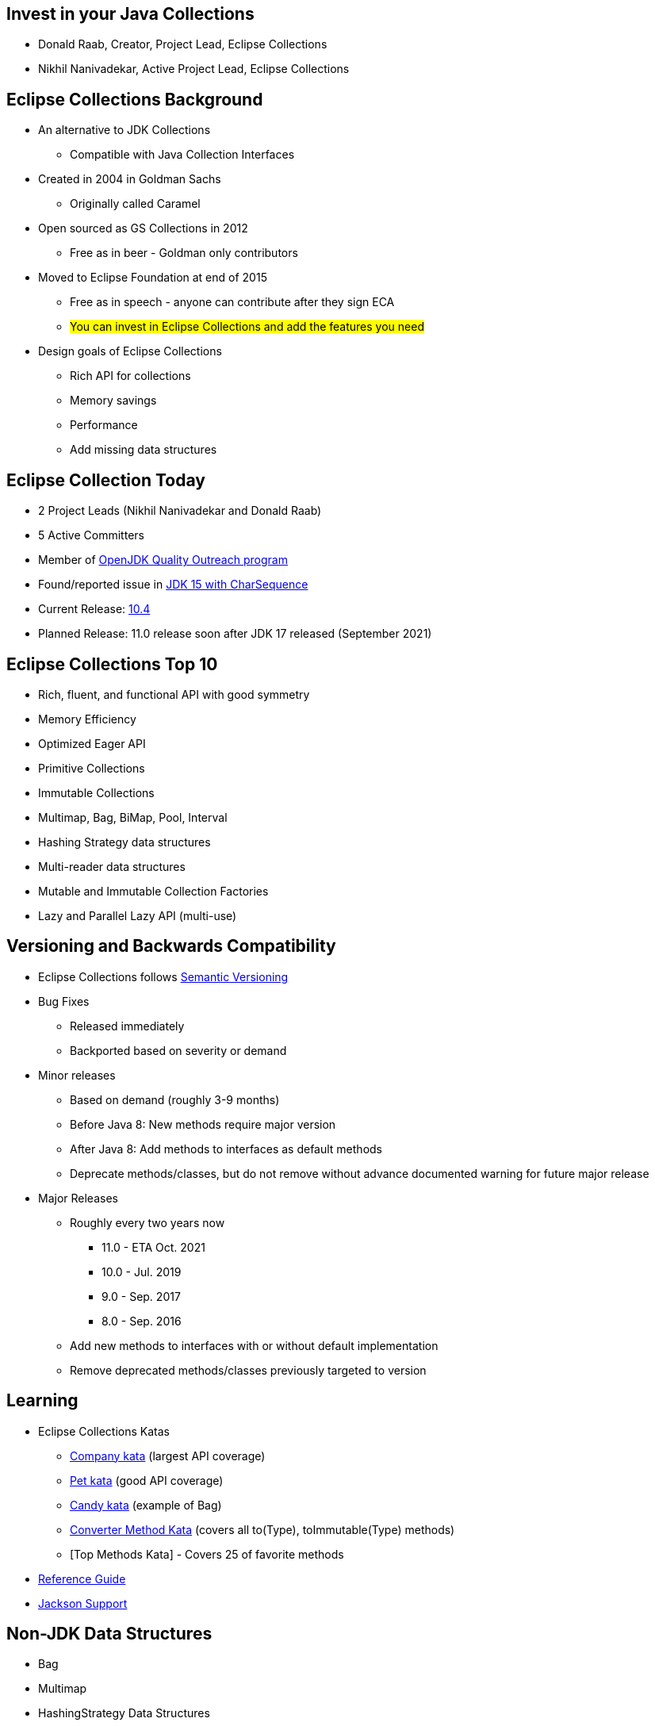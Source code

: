 :icons: font

== Invest in your Java Collections

* Donald Raab, Creator, Project Lead, Eclipse Collections
* Nikhil Nanivadekar, Active Project Lead, Eclipse Collections

== Eclipse Collections Background

* An alternative to JDK Collections
** Compatible with Java Collection Interfaces
* Created in 2004 in Goldman Sachs
** Originally called Caramel
* Open sourced as GS Collections in 2012
** Free as in beer - Goldman only contributors
* Moved to Eclipse Foundation at end of 2015
** Free as in speech - anyone can contribute after they sign ECA
** #You can invest in Eclipse Collections and add the features you need#
* Design goals of Eclipse Collections
** Rich API for collections
** Memory savings
** Performance
** Add missing data structures

== Eclipse Collection Today

* 2 Project Leads (Nikhil Nanivadekar and Donald Raab)
* 5 Active Committers
* Member of https://wiki.openjdk.java.net/display/quality/Quality+Outreach[OpenJDK Quality Outreach program]
* Found/reported issue in https://stuartmarks.wordpress.com/2020/09/22/incompatibilities-with-jdk-15-charsequence-isempty/[JDK 15 with CharSequence]
* Current Release: https://github.com/eclipse/eclipse-collections/releases/tag/10.4.0[10.4]
* Planned Release: 11.0 release soon after JDK 17 released (September 2021)

== Eclipse Collections Top 10
* Rich, fluent, and functional API with good symmetry
* Memory Efficiency
* Optimized Eager API
* Primitive Collections
* Immutable Collections
* Multimap, Bag, BiMap, Pool, Interval
* Hashing Strategy data structures
* Multi-reader data structures
* Mutable and Immutable Collection Factories
* Lazy and Parallel Lazy API (multi-use)

== Versioning and Backwards Compatibility
* Eclipse Collections follows https://semver.org/[Semantic Versioning]
* Bug Fixes
** Released immediately
** Backported based on severity or demand
* Minor releases
** Based on demand (roughly 3-9 months)
** Before Java 8: New methods require major version
** After Java 8: Add methods to interfaces as default methods
** Deprecate methods/classes, but do not remove without advance documented warning for future major release
* Major Releases
** Roughly every two years now
*** 11.0 - ETA Oct. 2021
*** 10.0 - Jul. 2019
*** 9.0 - Sep. 2017
*** 8.0 - Sep. 2016
** Add new methods to interfaces with or without default implementation
** Remove deprecated methods/classes previously targeted to version


== Learning

* Eclipse Collections Katas
** https://github.com/eclipse/eclipse-collections-kata/tree/master/company-kata[Company kata] (largest API coverage)
** https://github.com/eclipse/eclipse-collections-kata/tree/master/pet-kata[Pet kata] (good API coverage)
** https://github.com/eclipse/eclipse-collections-kata/tree/master/candy-kata[Candy kata] (example of Bag)
** https://github.com/eclipse/eclipse-collections-kata/tree/master/converter-method-kata[Converter Method Kata] (covers all to(Type), toImmutable(Type) methods)
** [Top Methods Kata] - Covers 25 of favorite methods
* https://github.com/eclipse/eclipse-collections/blob/master/docs/guide.md[Reference Guide]
* https://github.com/eclipse/eclipse-collections/blob/master/docs/jackson.md[Jackson Support]

== Non-JDK Data Structures

* Bag
* Multimap
* HashingStrategy Data Structures
* Primitive Data Structures

=== Bag

* Unorderd collection which allows duplicates
* Similar to `Map&lt;K, Integer&gt;`
* Useful for counting things by a function (`countBy`)

[example]
--
[source,java,linenums,highlight=2..3]
----
String words = "one two Two three Three THREE four FOUR Four FoUr";
MutableBag<String> bag = Bags.mutable.with(words.split(" "));
Bag<String> lowercaseWords = bag.countBy(String::toLowerCase);

Assertions.assertEquals(1, lowercaseWords.occurrencesOf("one"));
Assertions.assertEquals(2, lowercaseWords.occurrencesOf("two"));
Assertions.assertEquals(3, lowercaseWords.occurrencesOf("three"));
Assertions.assertEquals(4, lowercaseWords.occurrencesOf("four"));

----
--

=== Multimap

* Map-like data structure that allows multiple values per key
* Similar to `Map&lt;K, Collection&lt;V&gt;`
* Useful for grouping things by a function (`groupBy`)

[example]
--
[source, java, linenums, highlight=5]
----
String words = "The quick brown fox jumps over the lazy dog";
MutableList<String> list = Lists.mutable.with(words.split(" "));
Multimap<Character, String> multimap = list.collect(String::toLowerCase)
        .groupBy(each -> each.charAt(0));

Assertions.assertEquals(Lists.mutable.with("the", "the"), multimap.get('t'));
Assertions.assertEquals(Lists.mutable.empty(), multimap.get('a'));
----
--

=== HashingStrategy

* HashingStrategy is an interface with two methods to implement
* `int computeHashCode(E object)`
* `boolean equals(E object1, E object2)`
* Useful for creating hash based data structures without requiring dedicated keys
* Types
* `UnifiedSetWithHashingStrategy`
* `UnifiedMapWithHashingStrategy`
* `HashBagWithHashingStrategy`

=== UnifiedSetWithHashingStrategy Example

[example]
--
[source,java,linenums,highlight=1..5]
----
MutableSet<Customer> setByName = HashingStrategySets.mutable.with(
        HashingStrategies.chain(
                HashingStrategies.fromFunction(Customer::getLastName),
                HashingStrategies.fromFunction(Customer::getFirstName),
                HashingStrategies.fromFunction(Customer::getMiddleInitial)));

Assertions.assertTrue(setByName.add(new Customer("Donald", "A", "Duck")));
Assertions.assertFalse(setByName.add(new Customer("Donald", "A", "Duck")));
Assertions.assertTrue(setByName.add(new Customer("Mickey", "Mouse", "T")));
----
--

=== UnifiedMapWithHashingStrategy Example

[example]
--
[source,java,linenums,highlight=1..6]
----
MutableMap<String, String> caseInsensitiveMap =
        HashingStrategyMaps.mutable.<String, String>with(
                HashingStrategies.fromFunction(String::toLowerCase))
                .withKeyValue("one", "1")
                .withKeyValue("Two", "2")
                .withKeyValue("THREE", "3");

Assertions.assertEquals("1", caseInsensitiveMap.get("ONE"));
Assertions.assertEquals("2", caseInsensitiveMap.get("tWO"));
Assertions.assertEquals("3", caseInsensitiveMap.get("three"));
----
--

=== HashBagWithHashingStrategy Example

[example]
--
[source,java,linenums,highlight=3..6]
----
String words = "one two Two three Three THREE four FOUR Four FoUr";
List<String> list = Arrays.asList(words.split(" "));
MutableBag<String> caseInsensitiveBag =
        HashingStrategyBags.mutable.<String>with(
                HashingStrategies.fromFunction(String::toLowerCase))
                .withAll(list);

Assertions.assertEquals(1, caseInsensitiveBag.occurrencesOf("ONE"));
Assertions.assertEquals(2, caseInsensitiveBag.occurrencesOf("two"));
Assertions.assertEquals(3, caseInsensitiveBag.occurrencesOf("THREE"));
Assertions.assertEquals(4, caseInsensitiveBag.occurrencesOf("four"));
----
--

== Primitive Data Structures
* List, Set, Bag, Stack, Map
** Support for all primitive types
** Readable, Mutable and Immutable types
** Lazy support
** Stream support for Int/Double/LongList
* Interval (int/long only)
* String (char and int)
* Good symmetry with Object collection API
* Math Methods
** min, max, sum, average, median, summaryStatistics
* Set Operations
** intersect, union, difference, symmetricDifference, cartesianProduct

== Primitive Math Methods
[example]
--
[source,java,linenums,highlight=2..12]
----
IntSet set = IntInterval.oneTo(5).toSet();
Assertions.assertEquals(15L, set.sum());
Assertions.assertEquals(1, set.min());
Assertions.assertEquals(1, set.minIfEmpty(0));
Assertions.assertEquals(5, set.max());
Assertions.assertEquals(5, set.maxIfEmpty(0));
Assertions.assertEquals(3.0d, set.average());
Assertions.assertEquals(3.0d, set.averageIfEmpty(0.0d));
Assertions.assertEquals(3, set.median());
Assertions.assertEquals(5, set.size());

IntSummaryStatistics stats = set.summaryStatistics();
Assertions.assertEquals(15L, stats.getSum());
Assertions.assertEquals(1, stats.getMin());
Assertions.assertEquals(5, stats.getMax());
Assertions.assertEquals(3.0d, stats.getAverage());
Assertions.assertEquals(5, stats.getCount());
----
--

== Hidden Treasures

* Filter Symmetry
* +With patterns
* +By patterns
* selectInstancesOf
* Set operations
* chunk
* zip

=== Filter Symmetry

* Inclusive filter (select)
* Exclusive filter (reject)

[example]
--
[source,java,linenums,highlight=2..3]
----
MutableList<Integer> list = Lists.mutable.with(1, 2, 3, 4, 5);
MutableList<Integer> evens = list.select(each -> each % 2 == 0);
MutableList<Integer> odds = list.reject(each -> each % 2 == 0);

MutableList<Integer> expectedEvens = Lists.mutable.with(2, 4);
Assertions.assertEquals(expectedEvens, evens);
MutableList<Integer> expectedOdds = Lists.mutable.with(1, 3, 5);
Assertions.assertEquals(expectedOdds, odds);
----
--

Blog: https://donraab.medium.com/ec-by-example-filtering-4f14b906f718?source=friends_link&sk=1594797d204bcb37f59f70cf5b2454ef[EC by Example: Filtering]

=== +With patterns

* Basic: `select`, `reject`, `collect`, etc.
* Takes `Predicate` or `Function`
* +With: `selectWith`, `rejectWith`, `collectWith`, etc.
* Takes: `Predicate2` or `Function2` and extra parameter

[example]
--
[source,java,linenums,highlight=4..5]
----
ImmutableList<Customer> smiths =
        this.customers.select(customer -> customer.lastNameMatches("Smith"));

ImmutableList<Customer> withSmiths =
        this.customers.selectWith(Customer::lastNameMatches, "Smith");

Assertions.assertTrue(
        smiths.allSatisfy(customer -> customer.lastNameMatches("Smith")));
Assertions.assertTrue(
        withSmiths.allSatisfyWith(Customer::lastNameMatches, "Smith"));
----
--

Blog: https://dzone.com/articles/preposition-preference[Preposition Preference]

=== +By patterns

* Mapping: `groupBy`, `countBy`, `sumBy`, `aggregateBy`, `groupByUniqueKey`
* Fused: `groupByEach`, `countByEach`
* Finding: `minBy`, `maxBy`, `minByOptional`, `maxByOptional`
* Filtering: `distinctBy`
* Testing: `containsBy`
* Converting: `toSortedListBy`, `toSortedSetBy`, `toSortedBagBy`
* Mutating: `sortThisBy`, `sortThisBy(Primitive)`

Blog: https://medium.com/javarevisited/by-yourself-some-time-e16c0f488847?source=friends_link&sk=026096d953cc149db75435d095d58e36[By Yourself Some Time]

=== selectInstancesOf

* Filtering by and casting to specific type
* Useful for filtering and/or down-casting collections with mixed types

[example]
--
[source,java,linenums,highlight=2..5]
----
MutableList<Number> numbers = Lists.mutable.with(1, 2L, 3.0, 4.0f);
MutableList<Integer> integers = numbers.selectInstancesOf(Integer.class);
MutableList<Long> longs = numbers.selectInstancesOf(Long.class);
MutableList<Double> doubles = numbers.selectInstancesOf(Double.class);
MutableList<Float> floats = numbers.selectInstancesOf(Float.class);

Assertions.assertEquals(Lists.mutable.with(1), integers);
Assertions.assertEquals(Lists.mutable.with(2L), longs);
Assertions.assertEquals(Lists.mutable.with(3.0), doubles);
Assertions.assertEquals(Lists.mutable.with(4.0f), floats);
----
--

=== Set Operations

* Eager: union, intersect, difference, symmetricDifference
* Lazy: cartesianProduct
* Testing: isSubsetOf, isProperSubsetOf

[example]
--
[source,java,linenums,highlight=3..6]
----
IntSet setA = IntSets.mutable.with(1, 2, 3, 4);
IntSet setB = IntSets.mutable.with(3, 4, 5, 6);
IntSet intersect = setA.intersect(setB);
IntSet union = setA.union(setB);
IntSet difference = setA.difference(setB);
IntSet symmetricDifference = setA.symmetricDifference(setB);

Assertions.assertEquals(IntSets.mutable.with(3, 4), intersect);
Assertions.assertEquals(IntInterval.oneTo(6).toSet(), union);
Assertions.assertEquals(IntSets.mutable.with(1, 2), difference);
Assertions.assertEquals(IntSets.mutable.with(1, 2, 5, 6), symmetricDifference);
----
--

=== Chunk

* Breaks a collection into batches or "chunks" based on a chunk size
* The last chunk may be smaller than the chunk size

[example]
--
[source,java,linenums,highlight=2]
----
IntInterval ints = IntInterval.oneTo(10);
RichIterable<IntIterable> chunks = ints.chunk(3);
LazyIterable<IntIterable> lazy = chunks.asLazy();

Assertions.assertEquals(IntInterval.oneTo(3), lazy.getFirst());
Assertions.assertEquals(IntInterval.fromTo(4, 6), lazy.drop(1).getFirst());
Assertions.assertEquals(IntInterval.fromTo(7, 9), lazy.drop(2).getFirst());
Assertions.assertEquals(IntInterval.fromTo(10, 10), lazy.drop(3).getFirst());
----
--

=== Zip

* Converts two lists to a single list of pairs
* Size is based on the shorter of the two lists
* zipWithIndex combines a List with the indices

[example]
--
[source,java,linenums,highlight=3]
----
MutableList<Integer> list1 = Lists.mutable.with(1, 2, 3);
MutableList<Integer> list2 = Lists.mutable.with(0, 1, 2, 0);
MutableList<Pair<Integer, Integer>> zip = list1.zip(list2);

Assertions.assertEquals(Tuples.pair(1, 0), zip.getFirst());
Assertions.assertEquals(Tuples.pair(2, 1), zip.get(1));
Assertions.assertEquals(Tuples.pair(3, 2), zip.getLast());
Assertions.assertEquals(zip, list1.zipWithIndex());
----
--
